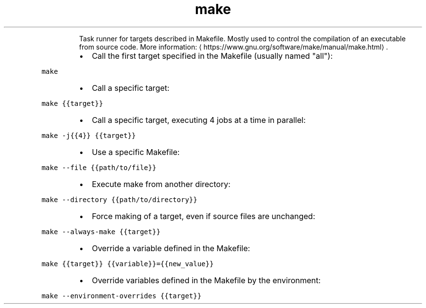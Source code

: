 .TH make
.PP
.RS
Task runner for targets described in Makefile.
Mostly used to control the compilation of an executable from source code.
More information: \[la]https://www.gnu.org/software/make/manual/make.html\[ra]\&.
.RE
.RS
.IP \(bu 2
Call the first target specified in the Makefile (usually named "all"):
.RE
.PP
\fB\fCmake\fR
.RS
.IP \(bu 2
Call a specific target:
.RE
.PP
\fB\fCmake {{target}}\fR
.RS
.IP \(bu 2
Call a specific target, executing 4 jobs at a time in parallel:
.RE
.PP
\fB\fCmake \-j{{4}} {{target}}\fR
.RS
.IP \(bu 2
Use a specific Makefile:
.RE
.PP
\fB\fCmake \-\-file {{path/to/file}}\fR
.RS
.IP \(bu 2
Execute make from another directory:
.RE
.PP
\fB\fCmake \-\-directory {{path/to/directory}}\fR
.RS
.IP \(bu 2
Force making of a target, even if source files are unchanged:
.RE
.PP
\fB\fCmake \-\-always\-make {{target}}\fR
.RS
.IP \(bu 2
Override a variable defined in the Makefile:
.RE
.PP
\fB\fCmake {{target}} {{variable}}={{new_value}}\fR
.RS
.IP \(bu 2
Override variables defined in the Makefile by the environment:
.RE
.PP
\fB\fCmake \-\-environment\-overrides {{target}}\fR
